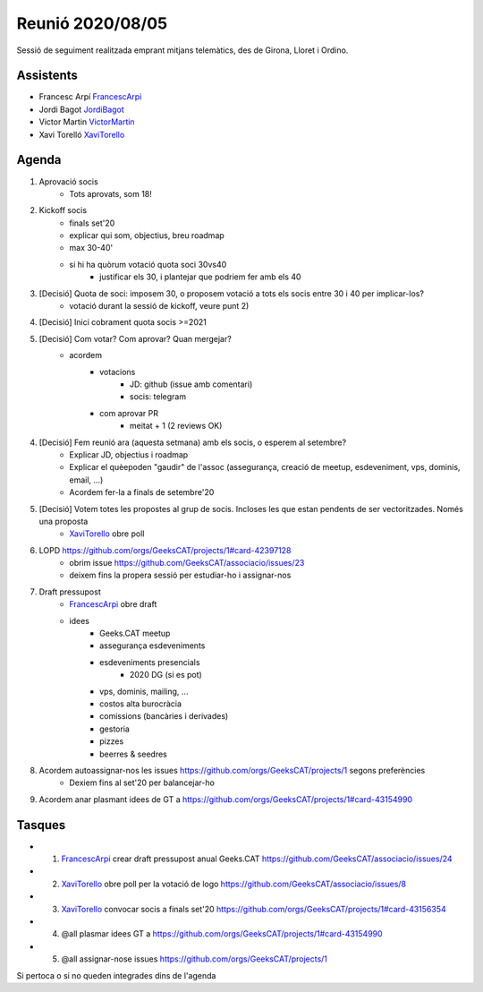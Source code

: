 Reunió 2020/08/05
=================

Sessió de seguiment realitzada emprant mitjans telemàtics, des de Girona, Lloret i Ordino.

Assistents
----------

- Francesc Arpí FrancescArpi_
- Jordi Bagot JordiBagot_
- Victor Martin VictorMartin_
- Xavi Torelló XaviTorello_

Agenda
------

1. Aprovació socis
    - Tots aprovats, som 18!
    
2. Kickoff socis
    - finals set'20
    - explicar qui som, objectius, breu roadmap
    - max 30-40'
    - si hi ha quòrum votació quota soci 30vs40
        - justificar els 30, i plantejar que podriem fer amb els 40

3. [Decisió] Quota de soci: imposem 30, o proposem votació a tots els socis entre 30 i 40 per implicar-los?
    - votació durant la sessió de kickoff, veure punt 2)

4. [Decisió] Inici cobrament quota socis >=2021

5. [Decisió] Com votar? Com aprovar? Quan mergejar?
    - acordem
        - votacions
            - JD: github (issue amb comentari)
            - socis: telegram
        - com aprovar PR
            - meitat + 1 (2 reviews OK)

4. [Decisió] Fem reunió ara (aquesta setmana) amb els socis, o esperem al setembre? 
    - Explicar JD, objectius i roadmap
    - Explicar el quèepoden "gaudir" de l'assoc (assegurança, creació de meetup, esdeveniment, vps, dominis, email, ...)
    - Acordem fer-la a finals de setembre'20

5. [Decisió] Votem totes les propostes al grup de socis. Incloses les que estan pendents de ser vectoritzades. Només una proposta
    - XaviTorello_ obre poll

6. LOPD https://github.com/orgs/GeeksCAT/projects/1#card-42397128
    - obrim issue https://github.com/GeeksCAT/associacio/issues/23
    - deixem fins la propera sessió per estudiar-ho i assignar-nos

7. Draft pressupost
    - FrancescArpi_ obre draft
    - idees
        - Geeks.CAT meetup
        - assegurança esdeveniments
        - esdeveniments presencials
            - 2020 DG (si es pot)
        - vps, dominis, mailing, ...
        - costos alta burocràcia
        - comissions (bancàries i derivades)
        - gestoria
        - pizzes
        - beerres & seedres

8. Acordem autoassignar-nos les issues https://github.com/orgs/GeeksCAT/projects/1 segons preferències
    - Dexiem fins al set'20 per balancejar-ho

9. Acordem anar plasmant idees de GT a https://github.com/orgs/GeeksCAT/projects/1#card-43154990

Tasques
-------
- 1) FrancescArpi_ crear draft pressupost anual Geeks.CAT https://github.com/GeeksCAT/associacio/issues/24
- 2) XaviTorello_ obre poll per la votació de logo https://github.com/GeeksCAT/associacio/issues/8
- 3) XaviTorello_ convocar socis a finals set'20 https://github.com/orgs/GeeksCAT/projects/1#card-43156354
- 4) @all plasmar idees GT a https://github.com/orgs/GeeksCAT/projects/1#card-43154990
- 5) @all assignar-nose issues https://github.com/orgs/GeeksCAT/projects/1

Si pertoca o si no queden integrades dins de l'agenda

.. _XaviTorello: https://github.com/XaviTorello
.. _JordiBagot: https://github.com/jbagot
.. _VictorMartin: https://github.com/VictorMartinGarcia
.. _FrancescArpi: https://github.com/FrancescArpi
.. _EsteveFarres: https://github.com/efb-ubikwa



